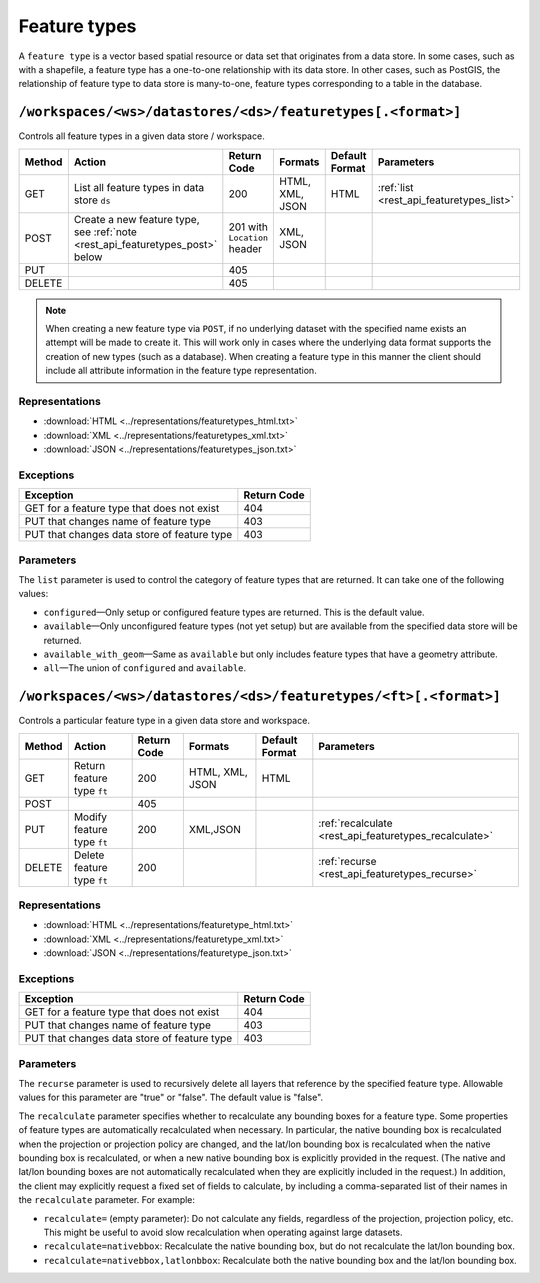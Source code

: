 .. _rest_api_featuretypes:

Feature types
=============

A ``feature type`` is a vector based spatial resource or data set that originates from a data store. In some cases, such as  with a shapefile, a feature type has a one-to-one relationship with its data store. In other cases, such as PostGIS, the relationship of feature type to data store is many-to-one, feature types corresponding to a table in the database.


``/workspaces/<ws>/datastores/<ds>/featuretypes[.<format>]``
------------------------------------------------------------

Controls all feature types in a given data store / workspace.

.. list-table::
   :header-rows: 1

   * - Method
     - Action
     - Return Code
     - Formats
     - Default Format
     - Parameters
   * - GET
     - List all feature types in data store ``ds``
     - 200
     - HTML, XML, JSON
     - HTML
     - :ref:`list <rest_api_featuretypes_list>`
   * - POST
     - Create a new feature type, see :ref:`note <rest_api_featuretypes_post>` below
     - 201 with ``Location`` header
     - XML, JSON
     - 
     - 
   * - PUT
     -
     - 405
     -
     -
     -
   * - DELETE
     -
     - 405
     -
     -
     -

.. _rest_api_featuretypes_post:

.. note:: When creating a new feature type via ``POST``, if no underlying dataset with the specified name exists an attempt will be made to create it. This will work only in cases where the underlying data format supports the creation of new types (such as a database). When creating a feature type in this manner the client should include all attribute information in the feature type representation.

Representations
~~~~~~~~~~~~~~~

* :download:`HTML <../representations/featuretypes_html.txt>`
* :download:`XML <../representations/featuretypes_xml.txt>`
* :download:`JSON <../representations/featuretypes_json.txt>`

Exceptions
~~~~~~~~~~

.. list-table::
   :header-rows: 1

   * - Exception
     - Return Code
   * - GET for a feature type that does not exist
     - 404
   * - PUT that changes name of feature type
     - 403
   * - PUT that changes data store of feature type
     - 403

Parameters
~~~~~~~~~~

.. _rest_api_featuretypes_list:

The ``list`` parameter is used to control the category of feature types that are returned. It can take one of the following values:

* ``configured``—Only setup or configured feature types are returned. This is the default value.
* ``available``—Only unconfigured feature types (not yet setup) but are available from the specified data store will be returned. 
* ``available_with_geom``—Same as ``available`` but only includes feature types that have a geometry attribute.
* ``all``—The union of ``configured`` and ``available``.

``/workspaces/<ws>/datastores/<ds>/featuretypes/<ft>[.<format>]``
-----------------------------------------------------------------

Controls a particular feature type in a given data store and workspace.

.. list-table::
   :header-rows: 1

   * - Method
     - Action
     - Return Code
     - Formats
     - Default Format
     - Parameters
   * - GET
     - Return feature type ``ft``
     - 200
     - HTML, XML, JSON
     - HTML
     -
   * - POST
     -
     - 405
     -
     -
     -
   * - PUT
     - Modify feature type ``ft``
     - 200
     - XML,JSON
     -
     - :ref:`recalculate <rest_api_featuretypes_recalculate>`
   * - DELETE
     - Delete feature type ``ft``
     - 200
     -
     -
     - :ref:`recurse <rest_api_featuretypes_recurse>`

Representations
~~~~~~~~~~~~~~~

* :download:`HTML <../representations/featuretype_html.txt>`
* :download:`XML <../representations/featuretype_xml.txt>`
* :download:`JSON <../representations/featuretype_json.txt>`

Exceptions
~~~~~~~~~~

.. list-table::
   :header-rows: 1

   * - Exception
     - Return Code
   * - GET for a feature type that does not exist
     - 404
   * - PUT that changes name of feature type
     - 403
   * - PUT that changes data store of feature type
     - 403

Parameters
~~~~~~~~~~

.. _rest_api_featuretypes_recurse:

The ``recurse`` parameter is used to recursively delete all layers that reference by the specified feature type. Allowable values for this parameter are "true" or "false". The default value is "false".

.. _rest_api_featuretypes_recalculate:

The ``recalculate`` parameter specifies whether to recalculate any bounding boxes for a feature type. Some properties of feature types are automatically recalculated when necessary. In particular, the native bounding box is recalculated when the projection or projection policy are changed, and the lat/lon bounding box is recalculated when the native bounding box is recalculated, or when a new native bounding box is explicitly provided in the request. (The native and lat/lon bounding boxes are not automatically recalculated when they are explicitly included in the request.) In addition, the client may explicitly request a fixed set of fields to calculate, by including a comma-separated list of their names in the ``recalculate`` parameter. For example:

* ``recalculate=`` (empty parameter): Do not calculate any fields, regardless of the projection, projection policy, etc. This might be useful to avoid slow recalculation when operating against large datasets.
* ``recalculate=nativebbox``: Recalculate the native bounding box, but do not recalculate the lat/lon bounding box.
* ``recalculate=nativebbox,latlonbbox``: Recalculate both the native bounding box and the lat/lon bounding box.
